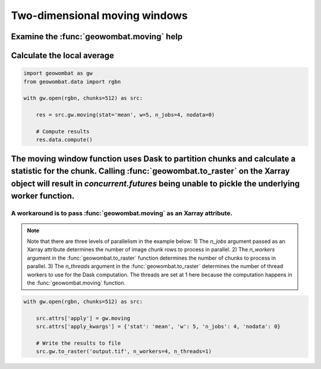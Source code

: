 .. _moving:

Two-dimensional moving windows
==============================

Examine the :func:`geowombat.moving` help
+++++++++++++++++++++++++++++++++++++++++

.. ipython:: python

    import geowombat as gw

    print(help(gw.moving))

Calculate the local average
+++++++++++++++++++++++++++

.. code:: python

    import geowombat as gw
    from geowombat.data import rgbn

    with gw.open(rgbn, chunks=512) as src:

        res = src.gw.moving(stat='mean', w=5, n_jobs=4, nodata=0)

        # Compute results
        res.data.compute()

The moving window function uses Dask to partition chunks and calculate a statistic for the chunk. Calling :func:`geowombat.to_raster` on the Xarray object will result in `concurrent.futures` being unable to pickle the underlying worker function.
++++++++++++++++++++++++++++++++++++++++++++++++++++++++++++++++++++++++++++++++++++++

A workaround is to pass :func:`geowombat.moving` as an Xarray attribute.
~~~~~~~~~~~~~~~~~~~~~~~~~~~~~~~~~~~~~~~~~~~~~~~~~~~~~~~~~~~~~~~~~~~~~~~~

.. note::

    Note that there are three levels of parallelism in the example below: 1) The `n_jobs` argument passed as an Xarray attribute determines the number of image chunk rows to process in parallel. 2) The `n_workers` argument in the :func:`geowombat.to_raster` function determines the number of chunks to process in parallel. 3) The `n_threads` argument in the :func:`geowombat.to_raster` determines the number of thread workers to use for the Dask computation. The threads are set at 1 here because the computation happens in the :func:`geowombat.moving` function.

.. code:: python

    with gw.open(rgbn, chunks=512) as src:

        src.attrs['apply'] = gw.moving
        src.attrs['apply_kwargs'] = {'stat': 'mean', 'w': 5, 'n_jobs': 4, 'nodata': 0}

        # Write the results to file
        src.gw.to_raster('output.tif', n_workers=4, n_threads=1)
